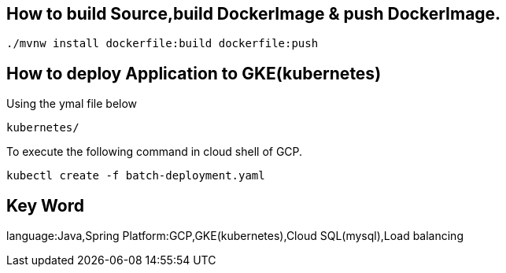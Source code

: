 
== How to build Source,build DockerImage & push DockerImage.

`./mvnw install dockerfile:build  dockerfile:push`

== How to deploy Application to GKE(kubernetes)

Using the ymal file below

`kubernetes/`

To execute the following command in cloud shell of GCP.

`kubectl create -f batch-deployment.yaml`


== Key Word
language:Java,Spring
Platform:GCP,GKE(kubernetes),Cloud SQL(mysql),Load balancing
